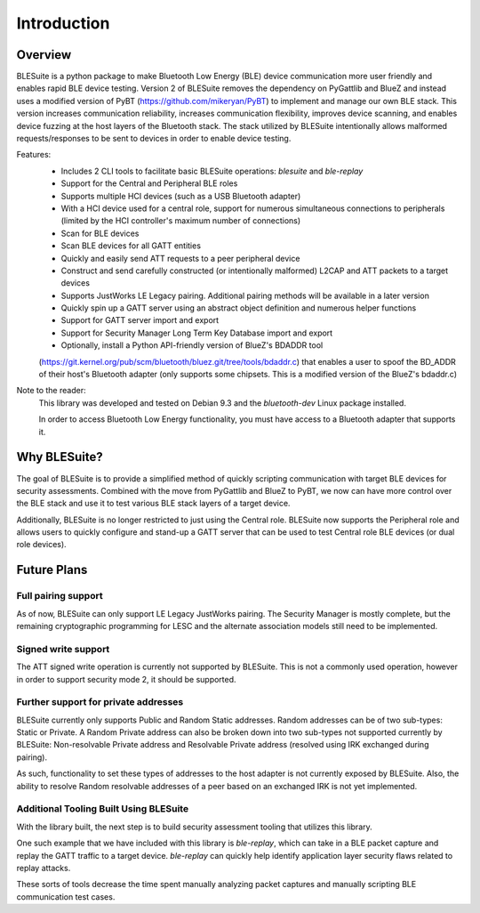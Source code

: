 Introduction
============

Overview
----------

BLESuite is a python package to make Bluetooth Low Energy (BLE) device communication more user
friendly and enables rapid BLE device testing.
Version 2 of BLESuite removes the dependency on PyGattlib and BlueZ and instead uses a modified version
of PyBT (https://github.com/mikeryan/PyBT) to implement and manage our own BLE stack. This version increases
communication reliability, increases communication flexibility, improves device scanning, and enables device
fuzzing at the host layers of the Bluetooth stack.
The stack utilized by BLESuite intentionally allows malformed requests/responses to be sent to devices
in order to enable device testing.

Features:
    * Includes 2 CLI tools to facilitate basic BLESuite operations: `blesuite` and `ble-replay`
    * Support for the Central and Peripheral BLE roles
    * Supports multiple HCI devices (such as a USB Bluetooth adapter)
    * With a HCI device used for a central role, support for numerous simultaneous connections to peripherals (limited by the HCI controller's maximum number of connections)
    * Scan for BLE devices
    * Scan BLE devices for all GATT entities
    * Quickly and easily send ATT requests to a peer peripheral device
    * Construct and send carefully constructed (or intentionally malformed) L2CAP and ATT packets to a target devices
    * Supports JustWorks LE Legacy pairing. Additional pairing methods will be available in a later version
    * Quickly spin up a GATT server using an abstract object definition and numerous helper functions
    * Support for GATT server import and export
    * Support for Security Manager Long Term Key Database import and export
    * Optionally, install a Python API-friendly version of BlueZ's BDADDR tool
    (https://git.kernel.org/pub/scm/bluetooth/bluez.git/tree/tools/bdaddr.c) that enables a user to spoof the
    BD_ADDR of their host's Bluetooth adapter (only supports some chipsets. This is a modified version of the
    BlueZ's bdaddr.c)


Note to the reader:
    This library was developed and tested on Debian 9.3 and the `bluetooth-dev` Linux package installed.

    In order to access Bluetooth Low Energy functionality, you must have access to a Bluetooth adapter that
    supports it.


Why BLESuite?
--------------

The goal of BLESuite is to provide a simplified method of quickly scripting communication with target
BLE devices for security assessments. Combined with the move from PyGattlib and BlueZ to PyBT, we now can
have more control over the BLE stack and use it to test various BLE stack layers of a target device.

Additionally, BLESuite is no longer restricted to just using the Central role. BLESuite now supports
the Peripheral role and allows users to quickly configure and stand-up a GATT server that can be used to test
Central role BLE devices (or dual role devices).


Future Plans
---------

Full pairing support
^^^^^^^^^^^^^^^^^^^^^

As of now, BLESuite can only support LE Legacy JustWorks pairing. The Security Manager is mostly complete, but the
remaining cryptographic programming for LESC and the alternate association models still need to be implemented.

Signed write support
^^^^^^^^^^^^^^^^^^^^^

The ATT signed write operation is currently not supported by BLESuite. This is not a commonly used operation,
however in order to support security mode 2, it should be supported.

Further support for private addresses
^^^^^^^^^^^^^^^^^^^^^^^^^^^^^^^^^^^^^

BLESuite currently only supports Public and Random Static addresses. Random addresses can be of two
sub-types: Static or Private. A Random Private address can also be broken down into two sub-types not
supported currently by BLESuite: Non-resolvable Private address and Resolvable Private address (resolved using
IRK exchanged during pairing).

As such, functionality to set these types of addresses to the host adapter is not currently exposed by BLESuite.
Also, the ability to resolve Random resolvable addresses of a peer based on an exchanged IRK is not yet
implemented.


Additional Tooling Built Using BLESuite
^^^^^

With the library built, the next step is to build security assessment tooling that utilizes this library.

One such example that we have included with this library is `ble-replay`, which can take in a BLE packet
capture and replay the GATT traffic to a target device. `ble-replay` can quickly help
identify application layer security flaws related to replay attacks.

These sorts of tools decrease the time spent manually
analyzing packet captures and manually scripting BLE communication test cases.

